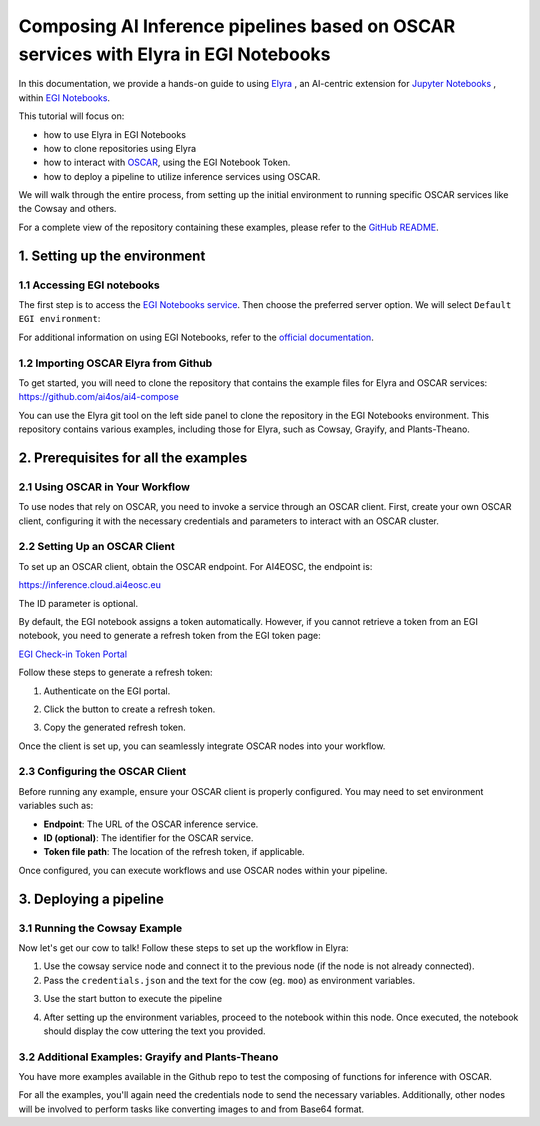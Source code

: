 Composing AI Inference pipelines based on OSCAR services with Elyra in EGI Notebooks
====================================================================================

.. dropdown:: :fab:`youtube;youtube-icon` ㅤCreate a pipeline with Elyra

   .. raw:: html

      <div style="position: relative; padding-bottom: 56.25%; margin-bottom: 2em; height: 0; overflow: hidden; max-width: 100%; height: auto;">
        <iframe src="https://www.youtube.com/embed/AP396k5t8WA" frameborder="0" allowfullscreen style="position: absolute; top: 0; left: 0; width: 100%; height: 100%;"></iframe>
      </div>

   :material-outlined:`error;1.5em` Please, be aware that video demos can become quickly outdated. In case of doubt, always refer to the written documentation.

.. image:: /_static/images/elyra/elyra_icon.png
    :width: 500
    :align: center

In this documentation, we provide a hands-on guide to using
`Elyra <https://elyra.readthedocs.io/en/latest/>`__ ,
an AI-centric extension for `Jupyter Notebooks <https://jupyter.org/>`__ ,
within `EGI Notebooks <https://notebooks.egi.eu/hub/welcome>`__.

This tutorial will focus on:

* how to use Elyra in EGI Notebooks
* how to clone repositories using Elyra
* how to interact with `OSCAR <https://github.com/grycap/oscar>`__,  using the EGI Notebook Token.
* how to deploy a pipeline to utilize inference services using OSCAR.

.. image:: /_static/images/elyra/cowsay_example.png

We will walk through the entire process, from setting up the initial environment to
running specific OSCAR services like the Cowsay and others.

For a complete view of the repository containing these examples, please refer to the `GitHub README <https://github.com/ai4os/ai4-compose/blob/main/elyra/README.md>`__.

1. Setting up the environment
-----------------------------

1.1 Accessing EGI notebooks
^^^^^^^^^^^^^^^^^^^^^^^^^^^

The first step is to access the `EGI Notebooks service <https://notebooks.egi.eu>`__.
Then choose the preferred server option. We will select ``Default EGI environment``:

.. image:: /_static/images/elyra/egi_notebooks_server_options.png

For additional information on using EGI Notebooks, refer to the
`official documentation <https://docs.egi.eu/users/dev-env/notebooks/>`__.

1.2 Importing OSCAR Elyra from Github
^^^^^^^^^^^^^^^^^^^^^^^^^^^^^^^^^^^^^

To get started, you will need to clone the repository that contains the example files
for Elyra and OSCAR services: https://github.com/ai4os/ai4-compose

You can use the Elyra git tool on the left side panel to clone the repository in the
EGI Notebooks environment.
This repository contains various examples, including those for Elyra, such as Cowsay,
Grayify, and Plants-Theano.

.. image:: /_static/images/elyra/elyra-git.png

.. image:: /_static/images/elyra/cloning_repo_elyra.png

2. Prerequisites for all the examples
-------------------------------------

2.1 Using OSCAR in Your Workflow
^^^^^^^^^^^^^^^^^^^^^^^^^^^^^^^^

To use nodes that rely on OSCAR, you need to invoke a service through an OSCAR client.
First, create your own OSCAR client, configuring it with the necessary credentials and parameters to interact with an OSCAR cluster.

2.2 Setting Up an OSCAR Client
^^^^^^^^^^^^^^^^^^^^^^^^^^^^^^

.. image:: /_static/images/elyra/creating_client.png

To set up an OSCAR client, obtain the OSCAR endpoint. For AI4EOSC, the endpoint is:

`https://inference.cloud.ai4eosc.eu <https://inference.cloud.ai4eosc.eu>`__

The ID parameter is optional.

By default, the EGI notebook assigns a token automatically. However, if you cannot retrieve a token from an EGI notebook, you need to generate a refresh token from the EGI token page:

`EGI Check-in Token Portal <https://aai.egi.eu/token>`__

Follow these steps to generate a refresh token:

1. Authenticate on the EGI portal.

   .. image:: /_static/images/elyra/egi_token_1.png

2. Click the button to create a refresh token.

   .. image:: /_static/images/elyra/egi_token_2.png

3. Copy the generated refresh token.

   .. image:: /_static/images/elyra/egi_token_3.png

Once the client is set up, you can seamlessly integrate OSCAR nodes into your workflow.

2.3 Configuring the OSCAR Client
^^^^^^^^^^^^^^^^^^^^^^^^^^^^^^^^

Before running any example, ensure your OSCAR client is properly configured. You may need to set environment variables such as:

- **Endpoint**: The URL of the OSCAR inference service.
- **ID (optional)**: The identifier for the OSCAR service.
- **Token file path**: The location of the refresh token, if applicable.

Once configured, you can execute workflows and use OSCAR nodes within your pipeline.



3. Deploying a pipeline
-----------------------

3.1 Running the Cowsay Example
^^^^^^^^^^^^^^^^^^^^^^^^^^^^^^

Now let's get our cow to talk! Follow these steps to set up the workflow in Elyra:

1. Use the cowsay service node and connect it to the previous node (if the node is
   not already connected).
2. Pass the ``credentials.json`` and the text for the cow (eg. ``moo``) as environment
   variables.

.. image:: /_static/images/elyra/cowsay_variables.png

3. Use the start button to execute the pipeline

.. image:: /_static/images/elyra/how_to_start_elyra_pipeline.png

4. After setting up the environment variables, proceed to the notebook within this
   node. Once executed, the notebook should display the cow uttering the text you
   provided.

.. image:: /_static/images/elyra/cowsay_output.png


3.2 Additional Examples: Grayify and Plants-Theano
^^^^^^^^^^^^^^^^^^^^^^^^^^^^^^^^^^^^^^^^^^^^^^^^^^

.. image:: /_static/images/elyra/others_examples.png

You have more examples available in the Github repo to test the composing of functions
for inference with OSCAR.

For all the examples, you'll again need the credentials node to send the necessary
variables.
Additionally, other nodes will be involved to perform tasks like converting images to
and from Base64 format.
